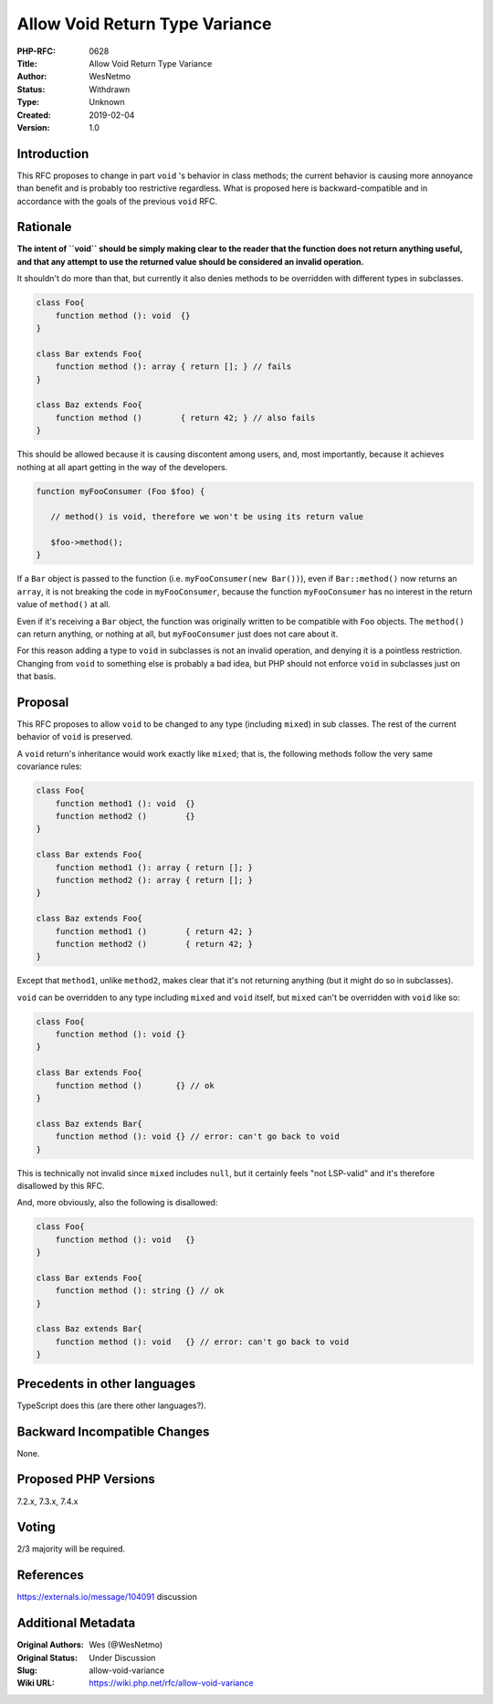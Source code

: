 Allow Void Return Type Variance
===============================

:PHP-RFC: 0628
:Title: Allow Void Return Type Variance
:Author: WesNetmo
:Status: Withdrawn
:Type: Unknown
:Created: 2019-02-04
:Version: 1.0

Introduction
------------

This RFC proposes to change in part ``void`` 's behavior in class
methods; the current behavior is causing more annoyance than benefit and
is probably too restrictive regardless. What is proposed here is
backward-compatible and in accordance with the goals of the previous
``void`` RFC.

Rationale
---------

**The intent of ``void`` should be simply making clear to the reader
that the function does not return anything useful, and that any attempt
to use the returned value should be considered an invalid operation.**

It shouldn't do more than that, but currently it also denies methods to
be overridden with different types in subclasses.

.. code:: php

   class Foo{
       function method (): void  {}
   }

   class Bar extends Foo{
       function method (): array { return []; } // fails
   }

   class Baz extends Foo{
       function method ()        { return 42; } // also fails
   }

This should be allowed because it is causing discontent among users,
and, most importantly, because it achieves nothing at all apart getting
in the way of the developers.

.. code:: php

   function myFooConsumer (Foo $foo) {

      // method() is void, therefore we won't be using its return value
      
      $foo->method();
   }

If a ``Bar`` object is passed to the function (i.e.
``myFooConsumer(new Bar())``), even if ``Bar::method()`` now returns an
``array``, it is not breaking the code in ``myFooConsumer``, because the
function ``myFooConsumer`` has no interest in the return value of
``method()`` at all.

Even if it's receiving a ``Bar`` object, the function was originally
written to be compatible with ``Foo`` objects. The ``method()`` can
return anything, or nothing at all, but ``myFooConsumer`` just does not
care about it.

For this reason adding a type to ``void`` in subclasses is not an
invalid operation, and denying it is a pointless restriction. Changing
from ``void`` to something else is probably a bad idea, but PHP should
not enforce ``void`` in subclasses just on that basis.

Proposal
--------

This RFC proposes to allow ``void`` to be changed to any type (including
``mixed``) in sub classes. The rest of the current behavior of ``void``
is preserved.

A ``void`` return's inheritance would work exactly like ``mixed``; that
is, the following methods follow the very same covariance rules:

.. code:: php

   class Foo{
       function method1 (): void  {}
       function method2 ()        {}
   }

   class Bar extends Foo{
       function method1 (): array { return []; }
       function method2 (): array { return []; }
   }

   class Baz extends Foo{
       function method1 ()        { return 42; }
       function method2 ()        { return 42; }
   }

Except that ``method1``, unlike ``method2``, makes clear that it's not
returning anything (but it might do so in subclasses).

``void`` can be overridden to any type including ``mixed`` and ``void``
itself, but ``mixed`` can't be overridden with ``void`` like so:

.. code:: php

   class Foo{
       function method (): void {}
   }

   class Bar extends Foo{
       function method ()       {} // ok
   }

   class Baz extends Bar{
       function method (): void {} // error: can't go back to void
   }

This is technically not invalid since ``mixed`` includes ``null``, but
it certainly feels "not LSP-valid" and it's therefore disallowed by this
RFC.

And, more obviously, also the following is disallowed:

.. code:: php

   class Foo{
       function method (): void   {}
   }

   class Bar extends Foo{
       function method (): string {} // ok
   }

   class Baz extends Bar{
       function method (): void   {} // error: can't go back to void
   }

Precedents in other languages
-----------------------------

TypeScript does this (are there other languages?).

Backward Incompatible Changes
-----------------------------

None.

Proposed PHP Versions
---------------------

7.2.x, 7.3.x, 7.4.x

Voting
------

2/3 majority will be required.

References
----------

https://externals.io/message/104091 discussion

Additional Metadata
-------------------

:Original Authors: Wes (@WesNetmo)
:Original Status: Under Discussion
:Slug: allow-void-variance
:Wiki URL: https://wiki.php.net/rfc/allow-void-variance
